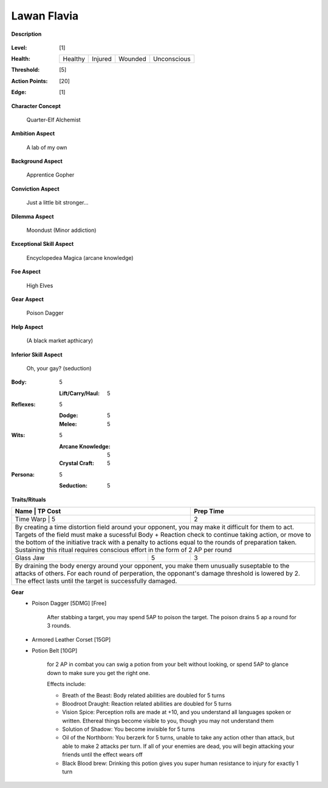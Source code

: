 Lawan Flavia
============

**Description**

    .. image:: http://fc01.deviantart.net/fs71/i/2011/098/0/3/summoning_trainer_by_graysun_d-d3diw2z.jpg

:Level: [1]
:Health:

    +---------+---------+---------+-------------+
    | Healthy | Injured | Wounded | Unconscious |
    +---------+---------+---------+-------------+

:Threshold: [5]
:Action Points: [20]
:Edge: [1]

**Character Concept**

    Quarter-Elf Alchemist

**Ambition Aspect**

    A lab of my own

**Background Aspect**

    Apprentice Gopher

**Conviction Aspect**

    Just a little bit stronger...

**Dilemma Aspect**

    Moondust (Minor addiction)

**Exceptional Skill Aspect**

    Encyclopedea Magica (arcane knowledge)

**Foe Aspect**

    High Elves

**Gear Aspect**

    Poison Dagger

**Help Aspect**

    (A black market apthicary)

**Inferior Skill Aspect**

    Oh, your gay? (seduction)


:Body:
    5
    
    :Lift/Carry/Haul: 5

:Reflexes:
    5
    
    :Dodge: 5
    :Melee: 5

:Wits:
    5
    
    :Arcane Knowledge: 5
    :Crystal Craft: 5

:Persona:
    5
    
    :Seduction: 5

**Traits/Rituals**

+----------------------------------------------------------------+---------+-----------+
| Name                                                           | TP Cost | Prep Time |
+==========================================================================+====+======+
| Time Warp                                                      |       5 |         2 |
+----------------------------------------------------------------+---------+-----------+
| By creating a time distortion field around your opponent, you may make it difficult  |
| for them to act. Targets of the field must make a sucessful Body + Reaction check to |
| continue taking action, or move to the bottom of the initiative track with a penalty |
| to actions equal to the rounds of preparation taken. Sustaining this ritual requires |
| conscious effort in the form of 2 AP per round                                       |
+----------------------------------------------------------------+---------+-----------+
| Glass Jaw                                                      |       5 |         3 |
+----------------------------------------------------------------+---------+-----------+
| By draining the body energy around your opponent, you make them unusually suseptable |
| to the attacks of others.  For each round of perperation, the opponant's damage      |
| threshold is lowered by 2.  The effect lasts until the target is successfully        |
| damaged.                                                                             |
+----------------------------------------------------------------+---------+-----------+

**Gear**
    * Poison Dagger [5DMG] [Free]
    
        After stabbing a target, you may spend 5AP to poison the target.  The poison drains 5 ap a round for 3 rounds.
    
    * Armored Leather Corset [15GP]
    * Potion Belt [10GP]

        for 2 AP in combat you can swig a potion from your belt without looking, or spend 5AP to glance down to make sure you get the right one.

        Effects include:

        * Breath of the Beast: Body related abilities are doubled for 5 turns
        * Bloodroot Draught: Reaction related abilities are doubled for 5 turns
        * Vision Spice: Perception rolls are made at +10, and you understand all languages spoken or written. Ethereal things become visible to you, though you may not understand them
        * Solution of Shadow: You become invisible for 5 turns
        * Oil of the Northborn: You berzerk for 5 turns, unable to take any action other than attack, but able to make 2 attacks per turn. If all of your enemies are dead, you will begin attacking your friends until the effect wears off
        * Black Blood brew: Drinking this potion gives you super human resistance to injury for exactly 1 turn
